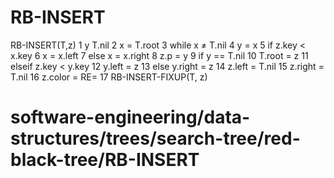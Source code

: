 * RB-INSERT

RB-INSERT(T,z) 1 y T.nil 2 x = T.root 3 while x ≠ T.nil 4 y = x 5 if
z.key < x.key 6 x = x.left 7 else x = x.right 8 z.p = y 9 if y == T.nil
10 T.root = z 11 elseif z.key < y.key 12 y.left = z 13 else y.right = z
14 z.left = T.nil 15 z.right = T.nil 16 z.color = RE= 17
RB-INSERT-FIXUP(T, z)

* software-engineering/data-structures/trees/search-tree/red-black-tree/RB-INSERT

